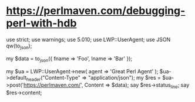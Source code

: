 # -*- mode: org; -*-

* https://perlmaven.com/debugging-perl-with-hdb

use strict;
use warnings;
use 5.010;
use LWP::UserAgent;
use JSON qw(to_json);
 
my $data = to_json({ fname => 'Foo', lname => 'Bar' });
 
my $ua = LWP::UserAgent->new( agent => 'Great Perl Agent' );
$ua->default_header("Content-Type" => "application/json");
my $res = $ua->post('https://perlmaven.com/', Content => $data);
say $res->status_line;
say $res->content;
